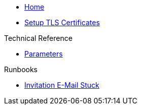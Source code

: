 * xref:index.adoc[Home]

* xref:how-tos/tls.adoc[Setup TLS Certificates]

.Technical Reference
* xref:references/parameters.adoc[Parameters]

.Runbooks
* xref:runbooks/InvitationEmailStuck.adoc[Invitation E-Mail Stuck]
